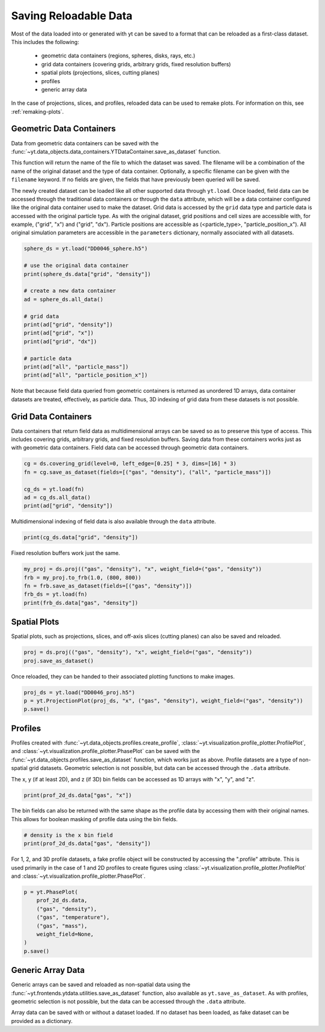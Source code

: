 .. _saving_data:

Saving Reloadable Data
======================

Most of the data loaded into or generated with yt can be saved to a
format that can be reloaded as a first-class dataset.  This includes
the following:

  * geometric data containers (regions, spheres, disks, rays, etc.)

  * grid data containers (covering grids, arbitrary grids, fixed
    resolution buffers)

  * spatial plots (projections, slices, cutting planes)

  * profiles

  * generic array data

In the case of projections, slices, and profiles, reloaded data can be
used to remake plots.  For information on this, see :ref:`remaking-plots`.

.. _saving-data-containers:

Geometric Data Containers
-------------------------

Data from geometric data containers can be saved with the
:func:`~yt.data_objects.data_containers.YTDataContainer.save_as_dataset` function.

.. notebook-cell::

   import yt

   ds = yt.load("enzo_tiny_cosmology/DD0046/DD0046")

   sphere = ds.sphere([0.5] * 3, (10, "Mpc"))
   fn = sphere.save_as_dataset(fields=[("gas", "density"), ("all", "particle_mass")])
   print(fn)

This function will return the name of the file to which the dataset
was saved.  The filename will be a combination of the name of the
original dataset and the type of data container.  Optionally, a
specific filename can be given with the ``filename`` keyword.  If no
fields are given, the fields that have previously been queried will
be saved.

The newly created dataset can be loaded like all other supported
data through ``yt.load``.  Once loaded, field data can be accessed
through the traditional data containers or through the ``data``
attribute, which will be a data container configured like the
original data container used to make the dataset.  Grid data is
accessed by the ``grid`` data type and particle data is accessed
with the original particle type.  As with the original dataset, grid
positions and cell sizes are accessible with, for example,
("grid", "x") and ("grid", "dx").  Particle positions are
accessible as (<particle_type>, "particle_position_x").  All original
simulation parameters are accessible in the ``parameters``
dictionary, normally associated with all datasets.

.. code-block:: python

   sphere_ds = yt.load("DD0046_sphere.h5")

   # use the original data container
   print(sphere_ds.data["grid", "density"])

   # create a new data container
   ad = sphere_ds.all_data()

   # grid data
   print(ad["grid", "density"])
   print(ad["grid", "x"])
   print(ad["grid", "dx"])

   # particle data
   print(ad["all", "particle_mass"])
   print(ad["all", "particle_position_x"])

Note that because field data queried from geometric containers is
returned as unordered 1D arrays, data container datasets are treated,
effectively, as particle data.  Thus, 3D indexing of grid data from
these datasets is not possible.

.. _saving-grid-data-containers:

Grid Data Containers
--------------------

Data containers that return field data as multidimensional arrays
can be saved so as to preserve this type of access.  This includes
covering grids, arbitrary grids, and fixed resolution buffers.
Saving data from these containers works just as with geometric data
containers.  Field data can be accessed through geometric data
containers.

.. code-block:: python

   cg = ds.covering_grid(level=0, left_edge=[0.25] * 3, dims=[16] * 3)
   fn = cg.save_as_dataset(fields=[("gas", "density"), ("all", "particle_mass")])

   cg_ds = yt.load(fn)
   ad = cg_ds.all_data()
   print(ad["grid", "density"])

Multidimensional indexing of field data is also available through
the ``data`` attribute.

.. code-block:: python

   print(cg_ds.data["grid", "density"])

Fixed resolution buffers work just the same.

.. code-block:: python

   my_proj = ds.proj(("gas", "density"), "x", weight_field=("gas", "density"))
   frb = my_proj.to_frb(1.0, (800, 800))
   fn = frb.save_as_dataset(fields=[("gas", "density")])
   frb_ds = yt.load(fn)
   print(frb_ds.data["gas", "density"])

.. _saving-spatial-plots:

Spatial Plots
-------------

Spatial plots, such as projections, slices, and off-axis slices
(cutting planes) can also be saved and reloaded.

.. code-block:: python

   proj = ds.proj(("gas", "density"), "x", weight_field=("gas", "density"))
   proj.save_as_dataset()

Once reloaded, they can be handed to their associated plotting
functions to make images.

.. code-block:: python

   proj_ds = yt.load("DD0046_proj.h5")
   p = yt.ProjectionPlot(proj_ds, "x", ("gas", "density"), weight_field=("gas", "density"))
   p.save()

.. _saving-profile-data:

Profiles
--------

Profiles created with :func:`~yt.data_objects.profiles.create_profile`,
:class:`~yt.visualization.profile_plotter.ProfilePlot`, and
:class:`~yt.visualization.profile_plotter.PhasePlot` can be saved with
the :func:`~yt.data_objects.profiles.save_as_dataset` function, which
works just as above.  Profile datasets are a type of non-spatial grid
datasets.  Geometric selection is not possible, but data can be
accessed through the ``.data`` attribute.

.. notebook-cell::

   import yt
   ds = yt.load("enzo_tiny_cosmology/DD0046/DD0046")
   ad = ds.all_data()

   profile_2d = yt.create_profile(ad, [("gas", "density"), ("gas", "temperature")],
                                  ("gas", "mass"), weight_field=None,
                                  n_bins=(128, 128))
   profile_2d.save_as_dataset()

   prof_2d_ds = yt.load("DD0046_Profile2D.h5")
   print (prof_2d_ds.data["gas", "mass"])

The x, y (if at least 2D), and z (if 3D) bin fields can be accessed as 1D
arrays with "x", "y", and "z".

.. code-block:: python

   print(prof_2d_ds.data["gas", "x"])

The bin fields can also be returned with the same shape as the profile
data by accessing them with their original names.  This allows for
boolean masking of profile data using the bin fields.

.. code-block:: python

   # density is the x bin field
   print(prof_2d_ds.data["gas", "density"])

For 1, 2, and 3D profile datasets, a fake profile object will be
constructed by accessing the ".profile" attribute.  This is used
primarily in the case of 1 and 2D profiles to create figures using
:class:`~yt.visualization.profile_plotter.ProfilePlot` and
:class:`~yt.visualization.profile_plotter.PhasePlot`.

.. code-block:: python

   p = yt.PhasePlot(
       prof_2d_ds.data,
       ("gas", "density"),
       ("gas", "temperature"),
       ("gas", "mass"),
       weight_field=None,
   )
   p.save()

.. _saving-array-data:

Generic Array Data
------------------

Generic arrays can be saved and reloaded as non-spatial data using
the :func:`~yt.frontends.ytdata.utilities.save_as_dataset` function,
also available as ``yt.save_as_dataset``.  As with profiles, geometric
selection is not possible, but the data can be accessed through the
``.data`` attribute.

.. notebook-cell::

   import yt
   ds = yt.load("enzo_tiny_cosmology/DD0046/DD0046")

   region = ds.box([0.25]*3, [0.75]*3)
   sphere = ds.sphere(ds.domain_center, (10, "Mpc"))
   my_data = {}
   my_data["region_density"] = region["gas", "density"]
   my_data["sphere_density"] = sphere["gas", "density"]
   yt.save_as_dataset(ds, "test_data.h5", my_data)

   array_ds = yt.load("test_data.h5")
   print (array_ds.data["data", "region_density"])
   print (array_ds.data["data", "sphere_density"])

Array data can be saved with or without a dataset loaded.  If no
dataset has been loaded, as fake dataset can be provided as a
dictionary.

.. notebook-cell::

   import numpy as np
   import yt

   my_data = {"density": yt.YTArray(np.random.random(10), "g/cm**3"),
              "temperature": yt.YTArray(np.random.random(10), "K")}
   fake_ds = {"current_time": yt.YTQuantity(10, "Myr")}
   yt.save_as_dataset(fake_ds, "random_data.h5", my_data)

   new_ds = yt.load("random_data.h5")
   print (new_ds.data["data", "density"])

